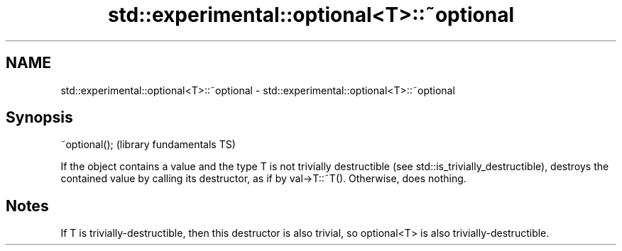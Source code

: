 .TH std::experimental::optional<T>::~optional 3 "2020.03.24" "http://cppreference.com" "C++ Standard Libary"
.SH NAME
std::experimental::optional<T>::~optional \- std::experimental::optional<T>::~optional

.SH Synopsis

~optional();  (library fundamentals TS)

If the object contains a value and the type T is not trivially destructible (see std::is_trivially_destructible), destroys the contained value by calling its destructor, as if by val->T::~T().
Otherwise, does nothing.

.SH Notes

If T is trivially-destructible, then this destructor is also trivial, so optional<T> is also trivially-destructible.



